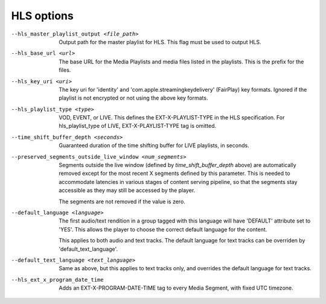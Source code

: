 HLS options
^^^^^^^^^^^

--hls_master_playlist_output <file_path>

    Output path for the master playlist for HLS. This flag must be used to
    output HLS.

--hls_base_url <url>

    The base URL for the Media Playlists and media files listed in the
    playlists. This is the prefix for the files.

--hls_key_uri <uri>

    The key uri for 'identity' and 'com.apple.streamingkeydelivery' (FairPlay)
    key formats. Ignored if the playlist is not encrypted or not using the above
    key formats.

--hls_playlist_type <type>

    VOD, EVENT, or LIVE. This defines the EXT-X-PLAYLIST-TYPE in the HLS
    specification. For hls_playlist_type of LIVE, EXT-X-PLAYLIST-TYPE tag is
    omitted.

--time_shift_buffer_depth <seconds>

    Guaranteed duration of the time shifting buffer for LIVE playlists, in
    seconds.

--preserved_segments_outside_live_window <num_segments>

    Segments outside the live window (defined by `time_shift_buffer_depth`
    above) are automatically removed except for the most recent X segments
    defined by this parameter. This is needed to accommodate latencies in
    various stages of content serving pipeline, so that the segments stay
    accessible as they may still be accessed by the player.

    The segments are not removed if the value is zero.

--default_language <language>

    The first audio/text rendition in a group tagged with this language will
    have 'DEFAULT' attribute set to 'YES'. This allows the player to choose the
    correct default language for the content.

    This applies to both audio and text tracks. The default language for text
    tracks can be overriden by  'default_text_language'.

--default_text_language <text_language>

    Same as above, but this applies to text tracks only, and overrides the
    default language for text tracks.

--hls_ext_x_program_date_time

    Adds an EXT-X-PROGRAM-DATE-TIME tag to every Media Segment, with fixed UTC
    timezone.
